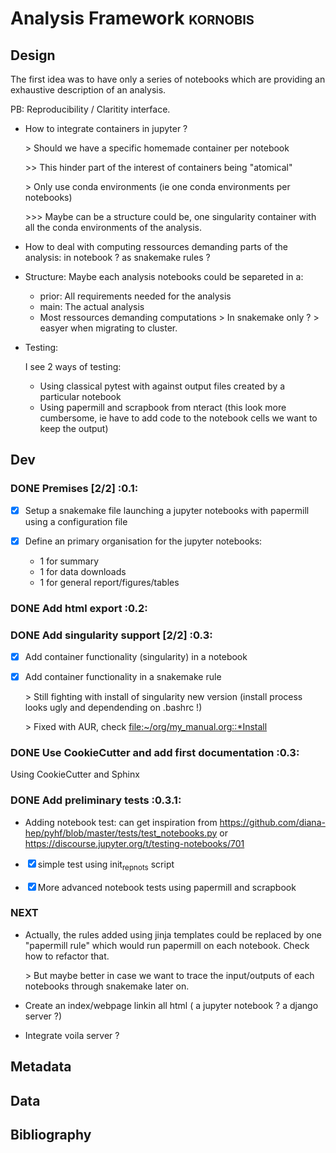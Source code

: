 * Analysis Framework                                               :kornobis:
** Design

The first idea was to have only a series of notebooks which are providing an
exhaustive description of an analysis.

PB: Reproducibility / Claritity interface. 
- How to integrate containers in jupyter ?

  > Should we have a specific homemade container per notebook

  >> This hinder part of the interest of containers being "atomical"

  > Only use conda environments (ie one conda environments per notebooks)

  >>> Maybe can be a structure could be, one singularity container with all the
  conda environments of the analysis.

- How to deal with computing ressources demanding parts of the analysis: in
  notebook ? as snakemake rules ?

- Structure:
  Maybe each analysis notebooks could be separeted in a:
  - prior: All requirements needed for the analysis
  - main: The actual analysis
  - Most ressources demanding computations > In snakemake only ? > easyer when
    migrating to cluster.

- Testing:

  I see 2 ways of testing:
  - Using classical pytest with against output files created by a particular notebook
  - Using papermill and scrapbook from nteract (this look more cumbersome, ie
    have to add code to the notebook cells we want to keep the output)

** Dev
*** DONE Premises [2/2] :0.1:
   CLOSED: [2019-06-13 Thu 09:43] SCHEDULED: <2019-06-30 Sun>

    - [X] Setup a snakemake file launching a jupyter notebooks with papermill
      using a configuration file

    - [X] Define an primary organisation for the jupyter notebooks:
      - 1 for summary
      - 1 for data downloads
      - 1 for general report/figures/tables

*** DONE Add html export :0.2:
    CLOSED: [2019-06-13 Thu 11:23] SCHEDULED: <2019-06-13 Thu>

*** DONE Add singularity support [2/2] :0.3:
    CLOSED: [2019-07-03 Wed 19:05] SCHEDULED: <2019-07-31 Wed>

    - [X] Add container functionality (singularity) in a notebook
      
    - [X] Add container functionality in a snakemake rule

      > Still fighting with install of singularity new version (install process
      looks ugly and dependending on .bashrc !)

      > Fixed with AUR, check [[file:~/org/my_manual.org::*Install]]

*** DONE Use CookieCutter and add first documentation :0.3:
    CLOSED: [2019-07-04 Thu 13:05] SCHEDULED: <2019-07-04 Thu>

    Using CookieCutter and Sphinx

*** DONE Add preliminary tests  :0.3.1:
    CLOSED: [2019-07-05 Fri 00:22] SCHEDULED: <2019-07-04 Thu>

- Adding notebook test: can get inspiration from
  https://github.com/diana-hep/pyhf/blob/master/tests/test_notebooks.py
  or
  https://discourse.jupyter.org/t/testing-notebooks/701

- [X] simple test using init_repnots script

- [X] More advanced notebook tests using papermill and scrapbook

*** NEXT

- Actually, the rules added using jinja templates could be replaced by one
  "papermill rule" which would run papermill on each notebook. Check how to
  refactor that.

  > But maybe better in case we want to trace the input/outputs of each
  notebooks through snakemake later on.

- Create an index/webpage linkin all html ( a jupyter notebook ? a django server ?)

- Integrate voila server ?

** Metadata
** Data
** Bibliography
